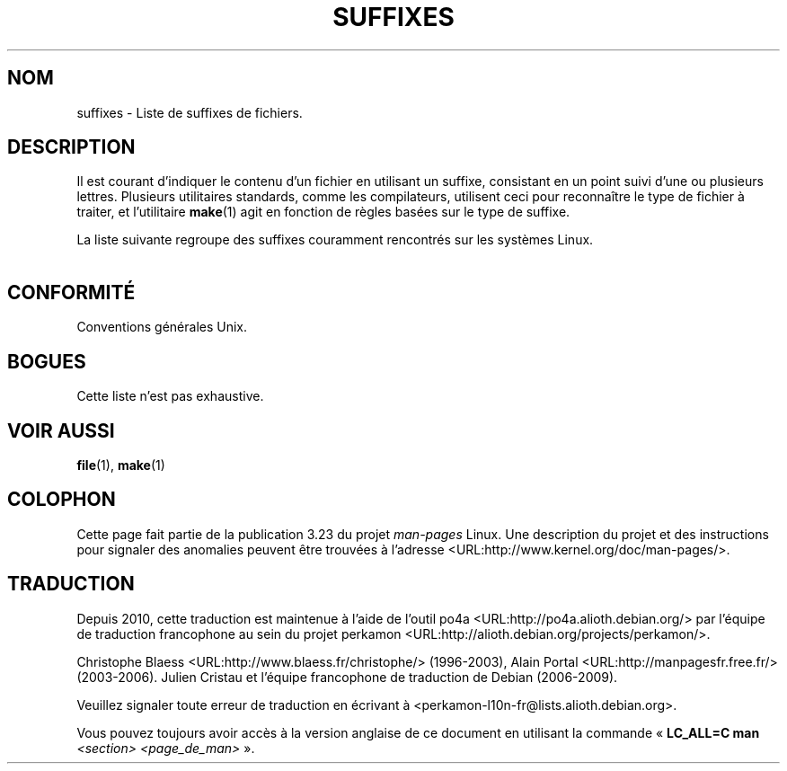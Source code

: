 .\" t
.\" Copyright (c) 1993 by Thomas Koenig (ig25@rz.uni-karlsruhe.de)
.\"
.\" Permission is granted to make and distribute verbatim copies of this
.\" manual provided the copyright notice and this permission notice are
.\" preserved on all copies.
.\"
.\" Permission is granted to copy and distribute modified versions of this
.\" manual under the conditions for verbatim copying, provided that the
.\" entire resulting derived work is distributed under the terms of a
.\" permission notice identical to this one.
.\"
.\" Since the Linux kernel and libraries are constantly changing, this
.\" manual page may be incorrect or out-of-date.  The author(s) assume no
.\" responsibility for errors or omissions, or for damages resulting from
.\" the use of the information contained herein.  The author(s) may not
.\" have taken the same level of care in the production of this manual,
.\" which is licensed free of charge, as they might when working
.\" professionally.
.\"
.\" Formatted or processed versions of this manual, if unaccompanied by
.\" the source, must acknowledge the copyright and authors of this work.
.\" License.
.\" Modified Sat Jul 24 17:35:15 1993 by Rik Faith <faith@cs.unc.edu>
.\" Modified Sun Feb 19 22:02:32 1995 by Rik Faith <faith@cs.unc.edu>
.\" Modified Tue Oct 22 23:28:12 1996 by Eric S. Raymond <esr@thyrsus.com>
.\" Modified Sun Jan 26 21:56:56 1997 by Ralph Schleicher
.\"    <rs@purple.UL.BaWue.DE>
.\" Modified Mon Jun 16 20:24:58 1997 by Nicolás Lichtmaier <nick@debian.org>
.\" Modified Sun Oct 18 22:11:28 1998 by Joseph S. Myers <jsm28@cam.ac.uk>
.\" Modified Mon Nov 16 17:24:47 1998 by Andries Brouwer <aeb@cwi.nl>
.\" Modified Thu Nov 16 23:28:25 2000 by David A. Wheeler
.\"    <dwheeler@dwheeler.com>
.\"
.\" FIXME, mtk, May 2007: rendering this page yields the error:
.\" grotty:suffixes.7:1725: character above first line discarded
.\"
.\"*******************************************************************
.\"
.\" This file was generated with po4a. Translate the source file.
.\"
.\"*******************************************************************
.TH SUFFIXES 7 "16 novembre 2000" Linux "Manuel du programmeur Linux"
.SH NOM
suffixes \- Liste de suffixes de fichiers.
.SH DESCRIPTION
Il est courant d'indiquer le contenu d'un fichier en utilisant un suffixe,
consistant en un point suivi d'une ou plusieurs lettres. Plusieurs
utilitaires standards, comme les compilateurs, utilisent ceci pour
reconnaître le type de fichier à traiter, et l'utilitaire \fBmake\fP(1) agit en
fonction de règles basées sur le type de suffixe.
.PP
La liste suivante regroupe des suffixes couramment rencontrés sur les
systèmes Linux.
.PP
.TS
l | l
_ | _
lI |  l .
Suffixe	Type de fichier
 ,v	Fichiers pour RCS (Revision Control System)
 \-	Fichier backup
 .C	Code source C++, équivalent de \fI.cc\fP
 .F	Source FORTRAN avec directives \fBcpp\fP(1)
	ou fichier compressé avec freeze
 .S	Code source assembleur avec directives \fBcpp\fP(1)
 .Y	Fichier compressé avec yabba
 .Z	Fichier compressé avec \fBcompress\fP(1)
 .[0\-9]+gf	Fichier de polices (fonts) génériques TeX
 .[0\-9]+pk	Fichier de polices TeX
 .[1\-9]	Pages de manuel de la section correspondante
 .[1\-9][a\-z]	Pages de manuel de section et sous\-section
 .a	Bibliothèque statique de code objet
 .ad	Fichier de ressources par défaut d'application X11
 .ada	Source ADA (corps, spec...)
 .adb	Corps de source ADA
 .ads	Spécification de source ADA
 .afm	Métrique de police PostScript
 .al	Fichier autochargeable Perl
 .am	Fichier d'entrée pour \fBautomake\fP(1)
 .arc	Archive \fBarc\fP(1)
 .arj	Archive \fBarj\fP(1)
 .asc	Données ASCII protégée PGP
 .asm	Fichier source assembleur (GNU)
 .au	Fichier Audio
 .aux	Fichier auxiliaire LaTeX
 .avi	Fichier d'animation MsVideo
 .awk	Programme AWK
 .b	Image de démarrage pour le chargeur Lilo
 .bak	Fichier de sauvegarde
 .bash	Script shell \fBbash\fP(1)
 .bb	Liste de blocs produite par
	gcc \-ftest\-coverage
 .bbg	Graphe de blocs produit par
	gcc \-ftest\-coverage
 .bbl	Sortie de BibTeX
 .bdf	Fichier de police X
 .bib	Entrée de BibText, base de données bibliographiques TeX
 .bm	Source bitmap
 .bmp	Source bitmap
 .bz2	Fichier compressé avec \fBbzip2\fP(1)
 .c	Source C
 .cat	Fichier de catalogue de Message
 .cc	Source C++
 .cf	Fichier de configuration
 .cfg	Fichier de configuration
 .cgi	Programme ou script WWW
 .class	Pseudo\-code compilé Java
 .cls	Définition de classe LaTeX
 .conf	Fichier de configuration
 .config	Fichier de configuration
 .cpp	équivalent à \fI.cc\fP
 .csh	Script shell de \fBcsh\fP(1)
 .cxx	équivalent à \fI.cc\fP
 .dat	Fichier de données
 .deb	Paquetage de logiciel Debian
 .def	Source Modula\-2 pour module de définition
 .def	Fichier de définition
 .desc	Partie initiale d'un mail décodé par
	\fBmunpack\fP(1)
 .diff	Fichier de différences (voir \fBdiff\fP(1))
 .dir	Fichier de répertoire de base de données Dbm
 .doc	Fichier de documentation
 .dsc	Contrôle de sources Debian
 .dtx	Fichier source de paquetage LaTeX
 .dvi	Sortie de TeX indépendante du périphérique
 .el	Source Lisp EMACS
 .elc	Lisp EMACS compilé
 .eps	Encapsulated Postscript
 .exp	Source Expect
 .f	Source FORTRAN
 .f77	Source FORTRAN 77
 .f90	Source FORTRAN 90
 .fas	Common Lisp pré\-compilé
 .fi	Fichier en\-tête FORTRAN
 .fig	Dessin vectoriel pour \fBxfig\fP(1)
 .fmt	Fichier de format pour TeX
 .gif	Graphics Interchange Format
 .gmo	Catalogue de messages au format GNU
 .gsf	Police Ghostscript
 .gz	Fichier compressé avec \fBgzip\fP(1)
 .h	Fichier en\-tête C ou C++
 .help	Fichier d'aide
 .hf	équivalent à \fI.help\fP
 .hlp	équivalent à \fI.help\fP
 .htm	\fI.html\fP du pauvre...
 .html	Document HTML utilisé entre autres sur le World Wide Web
 .hqx	Fichier Macintosh encodé sur 7 bits
 .i	Source C après passage du pré\-processeur
 .icon	Source Bitmap
 .idx	Index d'une base de donnée ou d'un système
	d'hypertexte
 .image	Source Bitmap
 .in	Modèle de configuration, pour GNU autoconf
 .info	Fichier pour navigateur info Emacs
 .info\-[0\-9]+	Fichiers info séparés
 .ins	Fichier d'installation de paquetage LaTeX pour docstrip
 .itcl	Source Itcl\ ;
	itcl ([incr Tcl]) est une extension objet de Tcl
 .java	Fichier source Java
 .jpeg	Format d'image du Joint Photographic Experts Group
 .jpg	\fI.jpeg\fP du pauvre...
 .kmap	Table des touches de \fBlyx\fP(1)
 .l	équivalent à \fI.lex\fP ou \fI.lisp\fP
 .lex	Fichier \fBlex\fP(1) ou \fBflex\fP(1)
 .lha	Archive lharc
 .lib	Bibliothèque Common Lisp
 .lisp	Fihier source Lisp
 .ln	Fichier utilisé avec \fBlint\fP(1)
 .log	Fichier de journalisation, créé par exemple par TeX
 .lsm	Entrée descriptive de la Linux Software Map
 .lsp	Source Common Lisp
 .lzh	Archive lharc
 .m	Source Objective C
 .m4	Source \fBm4\fP(1)
 .mac	Fichier de macros pour divers programmes
 .man	Page de manuel (plutôt source que préformatée).
 .map	Fichier de cartes pour divers programmes
 .me	Source nroff pour le paquetage me
 .mf	Source Metafont (police générée pour TeX)
 .mgp	Fichier MagicPoint
 .mm	Source pour \fBgroff\fP(1) au format mm
 .mo	Fichier binaire de catalogue de messages
 .mod	Source Modula\-2 pour module d'implémentation
 .mov	Animation QuickTime
 .mp	Source Metapost
 .mp2	Fichier MPEG Niveau 2 (audio)
 .mp3	Fichier MPEG Niveau 3 (audio)
 .mpeg	Animation
 .o	Fichier objet
 .old	Fichier ancien ou sauvegardé
 .orig	Fichier Backup (original), de \fBpatch\fP(1)
 .out	Fichier de sortie, souvent exécutable (a.out)
 .p	Source Pascal
 .pag	Fichier de base de données dbm
 .patch	Fichier différence de \fBpatch\fP(1)
 .pbm	Format Bitmap Portable
 .pcf	Fichier police X11
 .pdf	Format de données portables
	(Adobe/\fBacroread\fP ou \fBxpdf\fP)
 .perl	Fichier source Perl (voir .ph, .pl et .pm)
 .pfa	Fichier définition police Postscript, ASCII
 .pfb	Fichier définition police Postscript, binaire
 .pgm	Format Greymap (bitmap) portable.
 .pgp	Données PGP binaire
 .ph	Fichier d'en\-tête Perl
 .php	Fichier de programme PHP
 .php3	Fichier de programme PHP3
 .pid	Fichier pour stocker le PID d'un démon (p.ex. crond.pid)
 .pl	Fichier de bibliothèque Perl ou liste de propriétés TeX
 .pm	Fichier de module Perl
 .png	Fichier Portable Network Graphics
 .po	Source d'un catalogue de messages
 .pod	Fichier de \fBperldoc\fP(1)
 .ppm	Fichier de Pixmap portable
 .pr	Source Bitmap
 .ps	Fichier Postscript
 .py	Source Python
 .pyc	Fichier Python compilé
 .qt	Animation QuickTime
 .r	Source RATFOR (obsolète)
 .rej	Patch non applicable par \fBpatch\fP(1)
 .rpm	Paquetage logiciel RedHat
 .rtf	Fichier de texte au format Rich\-Text
 .rules	Règles pour un programme
 .s	Source assembleur
 .sa	Bibliothèque souche pour bibliothèques partagées a.out
 .sc	Commandes tableur \fBsc\fP(1)
 .scm	Source Scheme
 .sed	Script sed
 .sgml	Fichier de source SGML
 .sh	Scripts \fBsh\fP(1)
 .shar	Archive créée par \fBshar\fP(1)
 .so	Bibliothèque partagée ou objet chargeable dynamiquement
 .sql	Source SQL
 .sqml	Programme de requêtes SQML
 .sty	Fichier de style pour LaTeX
 .sym	Module de définition Modula\-2 compilé
 .tar	Archive créée par \fBtar\fP(1)
 .tar.Z	Archive tar compressée avec \fBcompress\fP(1)
 .tar.bz2	Archive tar compressée avec \fBbzip2\fP(1)
 .tar.gz	Archive tar compressée avec \fBgzip\fP(1)
 .taz	Archive tar compressée avec \fBcompress\fP(1)
 .tcl	Script Tcl
 .tex	Source TeX ou LaTeX
 .texi	équivalent à \fI.texinfo\fP
 .texinfo	Source de documentation TeXinfo
 .text	Fichier texte
 .tfm	Métrique des polices TeX
 .tgz	Archive tar compressée avec \fBgzip\fP(1)
 .tif	\fI.tiff\fP du pauvre...
 .tiff	Ficher d'image TIFF
 .tk	script Tcl/Tk
 .tmp	Fichier temporaire
 .tmpl	Fichier Template
 .txt	équivalent à \fI.text\fP
 .uu	équivalent à \fI.uue\fP
 .uue	Fichier binaire encodé avec \fBuuencode\fP(1)
 .vf	Police virtuelle de TeX
 .vpl	Liste de propriétés virtuelles de TeX
 .w	CWEB de Silvio Levi
 .wav	Fichier d'échantillonnage sonore
 .web	WEB de Donald Knuth
 .wml	Source Web Meta Language
 .xbm	Source bitmap X11
 .xcf	Graphique GIMP
 .xml	Fichier eXtended Markup Language
 .xpm	Source pixmap X11
 .xs	Fichier xsub Perl produit par h2xs
 .xsl	Feuille de style XSL
 .y	Fichier \fByacc\fP(1) ou \fBbison\fP(1)
 .z	Fichier compressé avec \fBpack\fP(1) (ou un vieux \fBgzip\fP(1))
 .zip	Archive \fBzip\fP(1)
 .zoo	Archive \fBzoo\fP(1)
 ~	Fichier backup EMACS ou \fBpatch\fP(1)
 rc	Fichier de démarrage (run control), ex: \fI.newsrc\fP
.TE
.SH CONFORMITÉ
Conventions générales Unix.
.SH BOGUES
Cette liste n'est pas exhaustive.
.SH "VOIR AUSSI"
\fBfile\fP(1), \fBmake\fP(1)
.SH COLOPHON
Cette page fait partie de la publication 3.23 du projet \fIman\-pages\fP
Linux. Une description du projet et des instructions pour signaler des
anomalies peuvent être trouvées à l'adresse
<URL:http://www.kernel.org/doc/man\-pages/>.
.SH TRADUCTION
Depuis 2010, cette traduction est maintenue à l'aide de l'outil
po4a <URL:http://po4a.alioth.debian.org/> par l'équipe de
traduction francophone au sein du projet perkamon
<URL:http://alioth.debian.org/projects/perkamon/>.
.PP
Christophe Blaess <URL:http://www.blaess.fr/christophe/> (1996-2003),
Alain Portal <URL:http://manpagesfr.free.fr/> (2003-2006).
Julien Cristau et l'équipe francophone de traduction de Debian\ (2006-2009).
.PP
Veuillez signaler toute erreur de traduction en écrivant à
<perkamon\-l10n\-fr@lists.alioth.debian.org>.
.PP
Vous pouvez toujours avoir accès à la version anglaise de ce document en
utilisant la commande
«\ \fBLC_ALL=C\ man\fR \fI<section>\fR\ \fI<page_de_man>\fR\ ».
